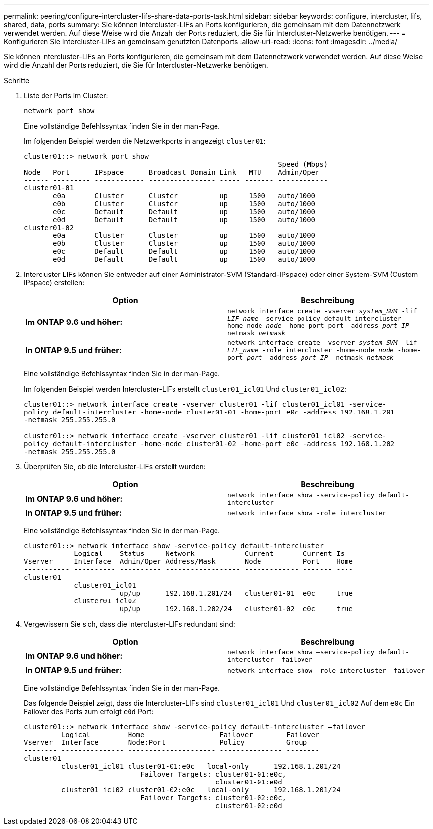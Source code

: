 ---
permalink: peering/configure-intercluster-lifs-share-data-ports-task.html 
sidebar: sidebar 
keywords: configure, intercluster, lifs, shared, data, ports 
summary: Sie können Intercluster-LIFs an Ports konfigurieren, die gemeinsam mit dem Datennetzwerk verwendet werden. Auf diese Weise wird die Anzahl der Ports reduziert, die Sie für Intercluster-Netzwerke benötigen. 
---
= Konfigurieren Sie Intercluster-LIFs an gemeinsam genutzten Datenports
:allow-uri-read: 
:icons: font
:imagesdir: ../media/


[role="lead"]
Sie können Intercluster-LIFs an Ports konfigurieren, die gemeinsam mit dem Datennetzwerk verwendet werden. Auf diese Weise wird die Anzahl der Ports reduziert, die Sie für Intercluster-Netzwerke benötigen.

.Schritte
. Liste der Ports im Cluster:
+
`network port show`

+
Eine vollständige Befehlssyntax finden Sie in der man-Page.

+
Im folgenden Beispiel werden die Netzwerkports in angezeigt `cluster01`:

+
[listing]
----

cluster01::> network port show
                                                             Speed (Mbps)
Node   Port      IPspace      Broadcast Domain Link   MTU    Admin/Oper
------ --------- ------------ ---------------- ----- ------- ------------
cluster01-01
       e0a       Cluster      Cluster          up     1500   auto/1000
       e0b       Cluster      Cluster          up     1500   auto/1000
       e0c       Default      Default          up     1500   auto/1000
       e0d       Default      Default          up     1500   auto/1000
cluster01-02
       e0a       Cluster      Cluster          up     1500   auto/1000
       e0b       Cluster      Cluster          up     1500   auto/1000
       e0c       Default      Default          up     1500   auto/1000
       e0d       Default      Default          up     1500   auto/1000
----
. Intercluster LIFs können Sie entweder auf einer Administrator-SVM (Standard-IPspace) oder einer System-SVM (Custom IPspace) erstellen:
+
|===
| Option | Beschreibung 


 a| 
*Im ONTAP 9.6 und höher:*
 a| 
`network interface create -vserver _system_SVM_ -lif _LIF_name_ -service-policy default-intercluster -home-node _node_ -home-port port -address _port_IP_ -netmask _netmask_`



 a| 
*In ONTAP 9.5 und früher:*
 a| 
`network interface create -vserver _system_SVM_ -lif _LIF_name_ -role intercluster -home-node _node_ -home-port _port_ -address _port_IP_ -netmask _netmask_`

|===
+
Eine vollständige Befehlssyntax finden Sie in der man-Page.

+
Im folgenden Beispiel werden Intercluster-LIFs erstellt `cluster01_icl01` Und `cluster01_icl02`:

+
[listing]
----

cluster01::> network interface create -vserver cluster01 -lif cluster01_icl01 -service-
policy default-intercluster -home-node cluster01-01 -home-port e0c -address 192.168.1.201
-netmask 255.255.255.0

cluster01::> network interface create -vserver cluster01 -lif cluster01_icl02 -service-
policy default-intercluster -home-node cluster01-02 -home-port e0c -address 192.168.1.202
-netmask 255.255.255.0
----
. Überprüfen Sie, ob die Intercluster-LIFs erstellt wurden:
+
|===
| Option | Beschreibung 


 a| 
*Im ONTAP 9.6 und höher:*
 a| 
`network interface show -service-policy default-intercluster`



 a| 
*In ONTAP 9.5 und früher:*
 a| 
`network interface show -role intercluster`

|===
+
Eine vollständige Befehlssyntax finden Sie in der man-Page.

+
[listing]
----
cluster01::> network interface show -service-policy default-intercluster
            Logical    Status     Network            Current       Current Is
Vserver     Interface  Admin/Oper Address/Mask       Node          Port    Home
----------- ---------- ---------- ------------------ ------------- ------- ----
cluster01
            cluster01_icl01
                       up/up      192.168.1.201/24   cluster01-01  e0c     true
            cluster01_icl02
                       up/up      192.168.1.202/24   cluster01-02  e0c     true
----
. Vergewissern Sie sich, dass die Intercluster-LIFs redundant sind:
+
|===
| Option | Beschreibung 


 a| 
*Im ONTAP 9.6 und höher:*
 a| 
`network interface show –service-policy default-intercluster -failover`



 a| 
*In ONTAP 9.5 und früher:*
 a| 
`network interface show -role intercluster -failover`

|===
+
Eine vollständige Befehlssyntax finden Sie in der man-Page.

+
Das folgende Beispiel zeigt, dass die Intercluster-LIFs sind `cluster01_icl01` Und `cluster01_icl02` Auf dem `e0c` Ein Failover des Ports zum erfolgt `e0d` Port:

+
[listing]
----
cluster01::> network interface show -service-policy default-intercluster –failover
         Logical         Home                  Failover        Failover
Vserver  Interface       Node:Port             Policy          Group
-------- --------------- --------------------- --------------- --------
cluster01
         cluster01_icl01 cluster01-01:e0c   local-only      192.168.1.201/24
                            Failover Targets: cluster01-01:e0c,
                                              cluster01-01:e0d
         cluster01_icl02 cluster01-02:e0c   local-only      192.168.1.201/24
                            Failover Targets: cluster01-02:e0c,
                                              cluster01-02:e0d
----

